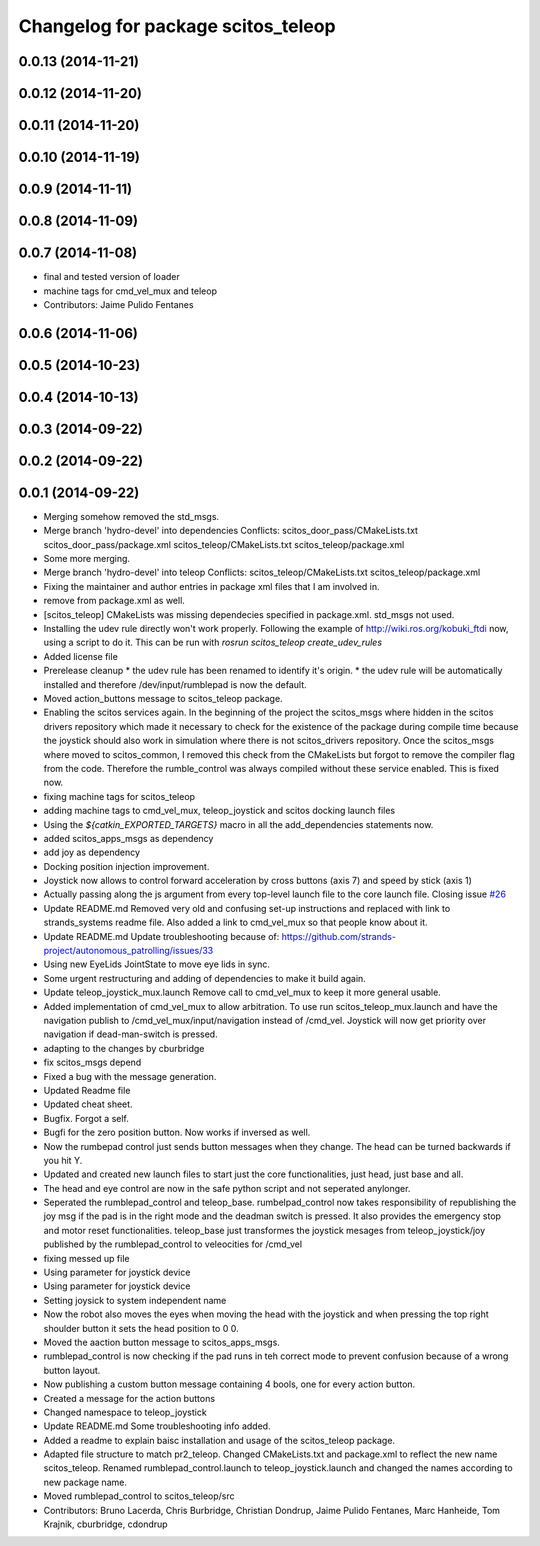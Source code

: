 ^^^^^^^^^^^^^^^^^^^^^^^^^^^^^^^^^^^
Changelog for package scitos_teleop
^^^^^^^^^^^^^^^^^^^^^^^^^^^^^^^^^^^

0.0.13 (2014-11-21)
-------------------

0.0.12 (2014-11-20)
-------------------

0.0.11 (2014-11-20)
-------------------

0.0.10 (2014-11-19)
-------------------

0.0.9 (2014-11-11)
------------------

0.0.8 (2014-11-09)
------------------

0.0.7 (2014-11-08)
------------------
* final and tested version of loader
* machine tags for cmd_vel_mux and teleop
* Contributors: Jaime Pulido Fentanes

0.0.6 (2014-11-06)
------------------

0.0.5 (2014-10-23)
------------------

0.0.4 (2014-10-13)
------------------

0.0.3 (2014-09-22)
------------------

0.0.2 (2014-09-22)
------------------

0.0.1 (2014-09-22)
------------------
* Merging somehow removed the std_msgs.
* Merge branch 'hydro-devel' into dependencies
  Conflicts:
  scitos_door_pass/CMakeLists.txt
  scitos_door_pass/package.xml
  scitos_teleop/CMakeLists.txt
  scitos_teleop/package.xml
* Some more merging.
* Merge branch 'hydro-devel' into teleop
  Conflicts:
  scitos_teleop/CMakeLists.txt
  scitos_teleop/package.xml
* Fixing the maintainer and author entries in package xml files that I am involved in.
* remove from package.xml as well.
* [scitos_teleop] CMakeLists was missing dependecies specified in package.xml. std_msgs not used.
* Installing the udev rule directly won't work properly. Following the example of http://wiki.ros.org/kobuki_ftdi now, using a script to do it.
  This can be run with `rosrun scitos_teleop create_udev_rules`
* Added license file
* Prerelease cleanup
  * the udev rule has been renamed to identify it's origin.
  * the udev rule will be automatically installed and therefore /dev/input/rumblepad is now the default.
* Moved action_buttons message to scitos_teleop package.
* Enabling the scitos services again.
  In the beginning of the project the scitos_msgs where hidden in the scitos drivers repository which made it necessary to check for the existence of the package during compile time because the joystick should also work in simulation where there is not scitos_drivers repository.
  Once the scitos_msgs where moved to scitos_common, I removed this check from the CMakeLists but forgot to remove the compiler flag from the code. Therefore the rumble_control was always compiled without these service enabled.
  This is fixed now.
* fixing machine tags for scitos_teleop
* adding machine tags to cmd_vel_mux, teleop_joystick and scitos docking launch files
* Using the `${catkin_EXPORTED_TARGETS}` macro in all the add_dependencies statements now.
* added scitos_apps_msgs as dependency
* add joy as dependency
* Docking position injection improvement.
* Joystick now allows to control forward acceleration by cross buttons (axis 7) and speed by stick (axis 1)
* Actually passing along the js argument from every top-level launch file to the core launch file.
  Closing issue `#26 <https://github.com/strands-project/scitos_apps/issues/26>`_
* Update README.md
  Removed very old and confusing set-up instructions and replaced with link to strands_systems readme file. Also added a link to cmd_vel_mux so that people know about it.
* Update README.md
  Update troubleshooting because of: https://github.com/strands-project/autonomous_patrolling/issues/33
* Using new EyeLids JointState to move eye lids in sync.
* Some urgent restructuring and adding of dependencies to make it build again.
* Update teleop_joystick_mux.launch
  Remove call to cmd_vel_mux to keep it more general usable.
* Added implementation of cmd_vel_mux to allow arbitration. To use run scitos_teleop_mux.launch and have the navigation publish to /cmd_vel_mux/input/navigation instead of /cmd_vel.
  Joystick will now get priority over navigation if dead-man-switch is pressed.
* adapting to the changes by cburbridge
* fix scitos_msgs depend
* Fixed a bug with the message generation.
* Updated Readme file
* Updated cheat sheet.
* Bugfix. Forgot a self.
* Bugfi for the zero position button. Now works if inversed as well.
* Now the rumbepad control just sends button messages when they change.
  The head can be turned backwards if you hit Y.
* Updated and created new launch files to start just the core functionalities, just head, just base and all.
* The head and eye control are now in the safe python script and not seperated anylonger.
* Seperated the rumblepad_control and teleop_base.
  rumbelpad_control now takes responsibility of republishing the joy msg if the pad is in the right mode and the deadman switch is pressed. It also provides the emergency stop and motor reset functionalities.
  teleop_base just transformes the joystick mesages from teleop_joystick/joy published by the rumblepad_control to veleocities for /cmd_vel
* fixing messed up file
* Using parameter for joystick device
* Using parameter for joystick device
* Setting joysick to system independent name
* Now the robot also moves the eyes when moving the head with the joystick and when pressing the top right shoulder button it sets the head position to 0 0.
* Moved the aaction button message to scitos_apps_msgs.
* rumblepad_control is now checking if the pad runs in teh correct mode to prevent confusion because of a wrong button layout.
* Now publishing a custom button message containing 4 bools, one for every action button.
* Created a message for the action buttons
* Changed namespace to teleop_joystick
* Update README.md
  Some troubleshooting info added.
* Added a readme to explain baisc installation and usage of the scitos_teleop package.
* Adapted file structure to match pr2_teleop.
  Changed CMakeLists.txt and package.xml to reflect the new name scitos_teleop.
  Renamed rumblepad_control.launch to teleop_joystick.launch and changed the names according to new package name.
* Moved rumblepad_control to scitos_teleop/src
* Contributors: Bruno Lacerda, Chris Burbridge, Christian Dondrup, Jaime Pulido Fentanes, Marc Hanheide, Tom Krajnik, cburbridge, cdondrup
